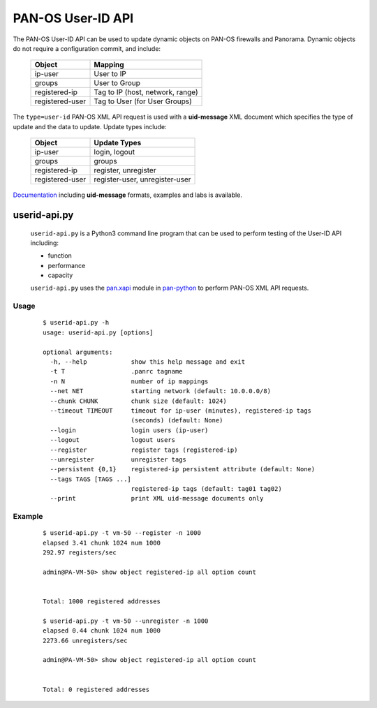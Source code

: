 PAN-OS User-ID API
==================

The PAN-OS User-ID API can be used to update dynamic objects on PAN-OS
firewalls and Panorama.  Dynamic objects do not require a
configuration commit, and include:

 =================   ================================
 Object              Mapping
 =================   ================================
 ip-user             User to IP
 groups              User to Group
 registered-ip       Tag to IP (host, network, range)
 registered-user     Tag to User (for User Groups)
 =================   ================================

The ``type=user-id`` PAN-OS XML API request is used with a
**uid-message** XML document which specifies the type of update and
the data to update.  Update types include:

 =================   ================================
 Object              Update Types
 =================   ================================
 ip-user             login, logout
 groups              groups
 registered-ip       register, unregister
 registered-user     register-user, unregister-user
 =================   ================================

`Documentation
<http://api-lab.paloaltonetworks.com/module-3.html>`_
including **uid-message** formats, examples and labs is
available.

userid-api.py
-------------

 ``userid-api.py`` is a Python3 command line program that can
 be used to perform testing of the User-ID API including:

 - function
 - performance
 - capacity

 ``userid-api.py`` uses the
 `pan.xapi
 <https://github.com/kevinsteves/pan-python/blob/master/doc/pan.xapi.rst>`_
 module in
 `pan-python
 <https://github.com/kevinsteves/pan-python>`_
 to perform PAN-OS XML API requests.

Usage
~~~~~

 ::

    $ userid-api.py -h
    usage: userid-api.py [options]

    optional arguments:
      -h, --help            show this help message and exit
      -t T                  .panrc tagname
      -n N                  number of ip mappings
      --net NET             starting network (default: 10.0.0.0/8)
      --chunk CHUNK         chunk size (default: 1024)
      --timeout TIMEOUT     timeout for ip-user (minutes), registered-ip tags
                            (seconds) (default: None)
      --login               login users (ip-user)
      --logout              logout users
      --register            register tags (registered-ip)
      --unregister          unregister tags
      --persistent {0,1}    registered-ip persistent attribute (default: None)
      --tags TAGS [TAGS ...]
                            registered-ip tags (default: tag01 tag02)
      --print               print XML uid-message documents only

Example
~~~~~~~

 ::

    $ userid-api.py -t vm-50 --register -n 1000
    elapsed 3.41 chunk 1024 num 1000
    292.97 registers/sec

    admin@PA-VM-50> show object registered-ip all option count


    Total: 1000 registered addresses

    $ userid-api.py -t vm-50 --unregister -n 1000
    elapsed 0.44 chunk 1024 num 1000
    2273.66 unregisters/sec

    admin@PA-VM-50> show object registered-ip all option count


    Total: 0 registered addresses
